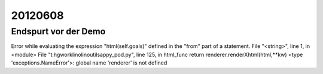 20120608
========

Endspurt vor der Demo
---------------------

Error while evaluating the expression "html(self.goals)" defined in the "from" part of a statement.
File "<string>", line 1, in <module>
File "t:\hgwork\lino\lino\utils\appy_pod.py", line 125, in html_func
return renderer.renderXhtml(html,**kw)
<type 'exceptions.NameError'>: global name 'renderer' is not defined

